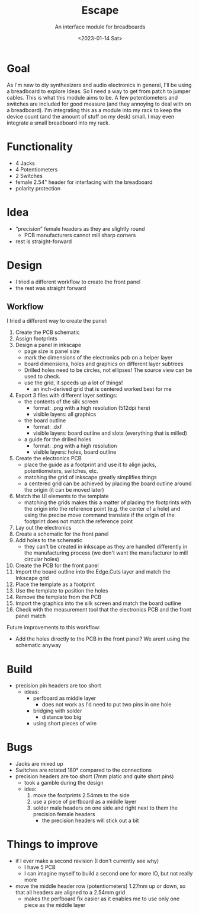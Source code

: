 #+title: Escape
#+subtitle: An interface module for breadboards
#+date: <2023-01-14 Sat>

* Goal

As I'm new to diy synthesizers and audio electronics in general, I'll be using a breadboard to explore Ideas.  So I need a way to get from patch to jumper cables.  This is what this module aims to be.  A few potentiometers and switches are included for good measure (and they annoying to deal with on a breadboard).  I'm integrating this as a module into my rack to keep the device count (and the amount of stuff on my desk) small.  I may even integrate a small breadboard into my rack.

* Functionality

- 4 Jacks
- 4 Potentiometers
- 2 Switches
- female 2.54" header for interfacing with the breadboard
- polarity protection

* Idea

- “precision” female headers as they are slightly round
  - PCB manufacturers cannot mill sharp corners
- rest is straight-forward

* Design

- I tried a different workflow to create the front panel
- the rest was straight forward

** Workflow

I tried a different way to create the panel:

1. Create the PCB schematic
2. Assign footprints
3. Design a panel in inkscape
   - page size is panel size
   - mark the dimensions of the electronics pcb on a helper layer
   - board dimensions, holes and graphics on different layer subtrees
   - Drilled holes need to be circles, not ellipses!  The source view can be used to check.
   - use the grid, it speeds up a lot of things!
     - an inch-derived grid that is centered worked best for me
4. Export 3 files with different layer settings:
   - the contents of the silk screen
     - format: .png with a high resolution (512dpi here)
     - visible layers: all graphics
   - the board outline
     - format: .dxf
     - visible layers: board outline and slots (everything that is milled)
   - a guide for the drilled holes
     - format: .png with a high resolution
     - visible layers: holes, board outline
5. Create the electronics PCB
   - place the guide as a footprint and use it to align jacks, potentiometers, switches, etc.
   - matching the grid of inkscape greatly simplifies things
   - a centered grid can be achieved by placing the board outline around the origin (it can be moved later)
6. Match the UI elements to the template
   - matching the grids makes this a matter of placing the footprints with the origin into the reference point (e.g. the center of a hole) and using the precise move command translate if the origin of the footprint does not match the reference point
7. Lay out the electronics
8. Create a schematic for the front panel
9. Add holes to the schematic
   - they can't be created in inkscape as they are handled differently in the manufacturing process (we don't want the manufacturer to mill circular holes)
10. Create the PCB for the front panel
11. Import the board outline into the Edge.Cuts layer and match the Inkscape grid
12. Place the template as a footprint
13. Use the template to position the holes
14. Remove the template from the PCB
15. Import the graphics into the silk screen and match the board outline
16. Check with the measurement tool that the electronics PCB and the front panel match

Future improvements to this workflow:

- Add the holes directly to the PCB in the front panel?  We arent using the schematic anyway

* Build

- precision pin headers are too short
  - ideas:
    - perfboard as middle layer
      - does not work as I'd need to put two pins in one hole
    - bridging with solder
      - distance too big
    - using short pieces of wire
* Bugs

- Jacks are mixed up
- Switches are rotated 180° compared to the connections
- precision headers are too short (7mm platic and quite short pins)
  - took a gamble during the design
  - idea:
    1. move the footprints 2.54mm to the side
    2. use a piece of perfboard as a middle layer
    3. solder male headers on one side and right next to them the precision female headers
       - the precision headers will stick out a bit


* Things to improve

- if I ever make a second revision (I don't currently see why)
  - I have 5 PCB
  - I can imagine myself to build a second one for more IO, but not really more
- move the middle header row (potentiometers) 1.27mm up or down, so that all headers are aligned to a 2.54mm grid
  - makes the perfboard fix easier as it enables me to use only one piece as the middle layer
